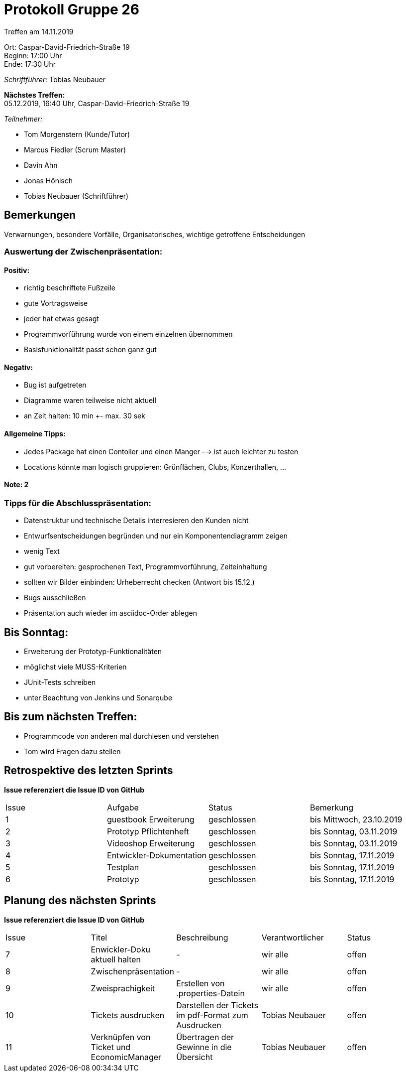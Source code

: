 = Protokoll Gruppe 26

Treffen am 14.11.2019

Ort:      Caspar-David-Friedrich-Straße 19 +
Beginn:   17:00 Uhr +
Ende:     17:30 Uhr

__Schriftführer:__ Tobias Neubauer

*Nächstes Treffen:* +
05.12.2019, 16:40 Uhr, Caspar-David-Friedrich-Straße 19

__Teilnehmer:__
//Tabellarisch oder Aufzählung, Kennzeichnung von Teilnehmern mit besonderer Rolle (z.B. Kunde)

- Tom Morgenstern (Kunde/Tutor)
- Marcus Fiedler (Scrum Master)
- Davin Ahn
- Jonas Hönisch
- Tobias Neubauer (Schriftführer)

== Bemerkungen
Verwarnungen, besondere Vorfälle, Organisatorisches, wichtige getroffene Entscheidungen

=== Auswertung der Zwischenpräsentation:
==== Positiv:
- richtig beschriftete Fußzeile
- gute Vortragsweise
- jeder hat etwas gesagt
- Programmvorführung wurde von einem einzelnen übernommen
- Basisfunktionalität passt schon ganz gut

==== Negativ:
- Bug ist aufgetreten
- Diagramme waren teilweise nicht aktuell
- an Zeit halten: 10 min +- max. 30 sek

==== Allgemeine Tipps:
- Jedes Package hat einen Contoller und einen Manger --> ist auch leichter zu testen
- Locations könnte man logisch gruppieren: Grünflächen, Clubs, Konzerthallen, ...

==== Note: 2

=== Tipps für die Abschlusspräsentation:
- Datenstruktur und technische Details interresieren den Kunden nicht
- Entwurfsentscheidungen begründen und nur ein Komponentendiagramm zeigen
- wenig Text
- gut vorbereiten: gesprochenen Text, Programmvorführung, Zeiteinhaltung
- sollten wir Bilder einbinden: Urheberrecht checken (Antwort bis 15.12.)
- Bugs ausschließen
- Präsentation auch wieder im asciidoc-Order ablegen

== Bis Sonntag:
- Erweiterung der Prototyp-Funktionalitäten
- möglichst viele MUSS-Kriterien
- JUnit-Tests schreiben
- unter Beachtung von Jenkins und Sonarqube

== Bis zum nächsten Treffen:
- Programmcode von anderen mal durchlesen und verstehen
- Tom wird Fragen dazu stellen

== Retrospektive des letzten Sprints
*Issue referenziert die Issue ID von GitHub*
// Wie ist der Status der im letzten Sprint erstellten Issues/veteilten Aufgaben?

// See http://asciidoctor.org/docs/user-manual/=tables
[option="headers"]
|===
|Issue |Aufgabe |Status |Bemerkung
|1   |guestbook Erweiterung      |geschlossen      |bis Mittwoch, 23.10.2019
|2   |Prototyp Pflichtenheft     |geschlossen      |bis Sonntag, 03.11.2019
|3   |Videoshop Erweiterung      |geschlossen      |bis Sonntag, 03.11.2019
|4   |Entwickler-Dokumentation   |geschlossen      |bis Sonntag, 17.11.2019
|5   |Testplan                   |geschlossen      |bis Sonntag, 17.11.2019
|6   |Prototyp                   |geschlossen      |bis Sonntag, 17.11.2019
|===


== Planung des nächsten Sprints
*Issue referenziert die Issue ID von GitHub*

// See http://asciidoctor.org/docs/user-manual/=tables
[option="headers"]
|===
|Issue |Titel                      |Beschreibung        |Verantwortlicher |Status
|7     |Enwickler-Doku aktuell halten|-                 |wir alle         |offen
|8     |Zwischenpräsentation       |-                   |wir alle         |offen
|9     |Zweisprachigkeit|Erstellen von .properties-Datein|wir alle        |offen
|10    |Tickets ausdrucken| Darstellen der Tickets im pdf-Format zum Ausdrucken|Tobias Neubauer|offen
|11    |Verknüpfen von Ticket und EconomicManager|Übertragen der Gewinne in die Übersicht|Tobias Neubauer|offen
|===
